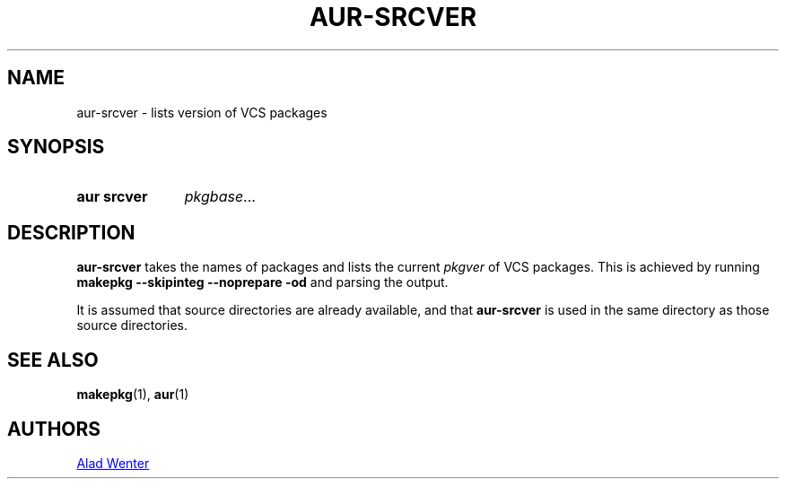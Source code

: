 .TH AUR-SRCVER 1 2018-02-01 AURUTILS
.SH NAME
aur\-srcver \- lists version of VCS packages

.SH SYNOPSIS
.SY "aur srcver"
.IR pkgbase ...
.YS

.SH DESCRIPTION
.B aur\-srcver
takes the names of packages and lists the current
.I pkgver
of VCS packages. This is achieved by running
.B "makepkg \-\-skipinteg \-\-noprepare \-od"
and parsing the output.

It is assumed that source directories are already available, and that
.B aur\-srcver
is used in the same directory as those source directories.

.SH SEE ALSO
.BR makepkg (1),
.BR aur (1)

.SH AUTHORS
.MT https://github.com/AladW
Alad Wenter
.ME

.\" vim: set textwidth=72:
